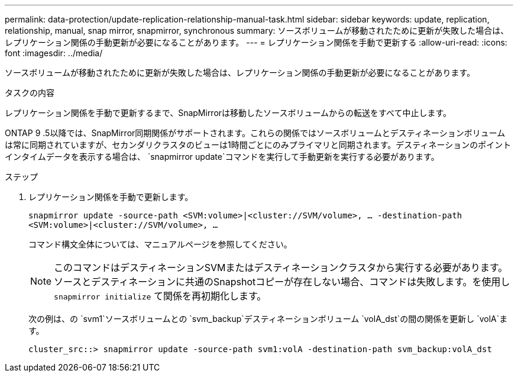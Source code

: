 ---
permalink: data-protection/update-replication-relationship-manual-task.html 
sidebar: sidebar 
keywords: update, replication, relationship, manual, snap mirror, snapmirror, synchronous 
summary: ソースボリュームが移動されたために更新が失敗した場合は、レプリケーション関係の手動更新が必要になることがあります。 
---
= レプリケーション関係を手動で更新する
:allow-uri-read: 
:icons: font
:imagesdir: ../media/


[role="lead"]
ソースボリュームが移動されたために更新が失敗した場合は、レプリケーション関係の手動更新が必要になることがあります。

.タスクの内容
レプリケーション関係を手動で更新するまで、SnapMirrorは移動したソースボリュームからの転送をすべて中止します。

ONTAP 9 .5以降では、SnapMirror同期関係がサポートされます。これらの関係ではソースボリュームとデスティネーションボリュームは常に同期されていますが、セカンダリクラスタのビューは1時間ごとにのみプライマリと同期されます。デスティネーションのポイントインタイムデータを表示する場合は、 `snapmirror update`コマンドを実行して手動更新を実行する必要があります。

.ステップ
. レプリケーション関係を手動で更新します。
+
`snapmirror update -source-path <SVM:volume>|<cluster://SVM/volume>, ... -destination-path <SVM:volume>|<cluster://SVM/volume>, ...`

+
コマンド構文全体については、マニュアルページを参照してください。

+
[NOTE]
====
このコマンドはデスティネーションSVMまたはデスティネーションクラスタから実行する必要があります。ソースとデスティネーションに共通のSnapshotコピーが存在しない場合、コマンドは失敗します。を使用し `snapmirror initialize` て関係を再初期化します。

====
+
次の例は、の `svm1`ソースボリュームとの `svm_backup`デスティネーションボリューム `volA_dst`の間の関係を更新し `volA`ます。

+
[listing]
----
cluster_src::> snapmirror update -source-path svm1:volA -destination-path svm_backup:volA_dst
----

